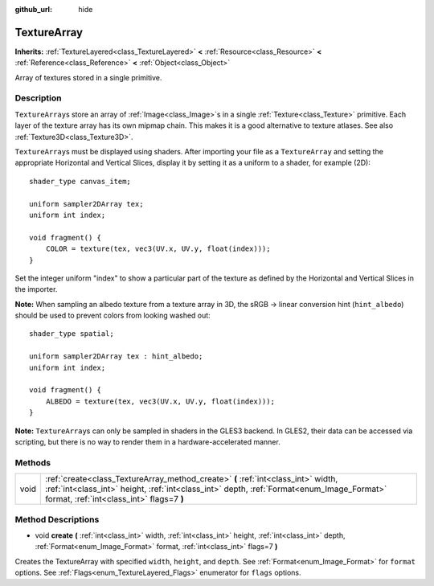 :github_url: hide

.. DO NOT EDIT THIS FILE!!!
.. Generated automatically from Godot engine sources.
.. Generator: https://github.com/godotengine/godot/tree/3.5/doc/tools/make_rst.py.
.. XML source: https://github.com/godotengine/godot/tree/3.5/doc/classes/TextureArray.xml.

.. _class_TextureArray:

TextureArray
============

**Inherits:** :ref:`TextureLayered<class_TextureLayered>` **<** :ref:`Resource<class_Resource>` **<** :ref:`Reference<class_Reference>` **<** :ref:`Object<class_Object>`

Array of textures stored in a single primitive.

Description
-----------

``TextureArray``\ s store an array of :ref:`Image<class_Image>`\ s in a single :ref:`Texture<class_Texture>` primitive. Each layer of the texture array has its own mipmap chain. This makes it is a good alternative to texture atlases. See also :ref:`Texture3D<class_Texture3D>`.

\ ``TextureArray``\ s must be displayed using shaders. After importing your file as a ``TextureArray`` and setting the appropriate Horizontal and Vertical Slices, display it by setting it as a uniform to a shader, for example (2D):

::

    shader_type canvas_item;
    
    uniform sampler2DArray tex;
    uniform int index;
    
    void fragment() {
        COLOR = texture(tex, vec3(UV.x, UV.y, float(index)));
    }

Set the integer uniform "index" to show a particular part of the texture as defined by the Horizontal and Vertical Slices in the importer.

\ **Note:** When sampling an albedo texture from a texture array in 3D, the sRGB -> linear conversion hint (``hint_albedo``) should be used to prevent colors from looking washed out:

::

    shader_type spatial;
    
    uniform sampler2DArray tex : hint_albedo;
    uniform int index;
    
    void fragment() {
        ALBEDO = texture(tex, vec3(UV.x, UV.y, float(index)));
    }

\ **Note:** ``TextureArray``\ s can only be sampled in shaders in the GLES3 backend. In GLES2, their data can be accessed via scripting, but there is no way to render them in a hardware-accelerated manner.

Methods
-------

+------+----------------------------------------------------------------------------------------------------------------------------------------------------------------------------------------------------------------------------+
| void | :ref:`create<class_TextureArray_method_create>` **(** :ref:`int<class_int>` width, :ref:`int<class_int>` height, :ref:`int<class_int>` depth, :ref:`Format<enum_Image_Format>` format, :ref:`int<class_int>` flags=7 **)** |
+------+----------------------------------------------------------------------------------------------------------------------------------------------------------------------------------------------------------------------------+

Method Descriptions
-------------------

.. _class_TextureArray_method_create:

- void **create** **(** :ref:`int<class_int>` width, :ref:`int<class_int>` height, :ref:`int<class_int>` depth, :ref:`Format<enum_Image_Format>` format, :ref:`int<class_int>` flags=7 **)**

Creates the TextureArray with specified ``width``, ``height``, and ``depth``. See :ref:`Format<enum_Image_Format>` for ``format`` options. See :ref:`Flags<enum_TextureLayered_Flags>` enumerator for ``flags`` options.

.. |virtual| replace:: :abbr:`virtual (This method should typically be overridden by the user to have any effect.)`
.. |const| replace:: :abbr:`const (This method has no side effects. It doesn't modify any of the instance's member variables.)`
.. |vararg| replace:: :abbr:`vararg (This method accepts any number of arguments after the ones described here.)`
